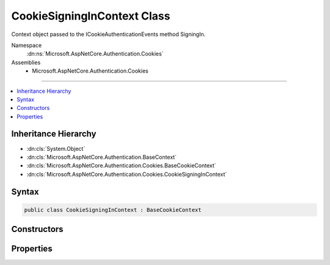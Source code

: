 

CookieSigningInContext Class
============================






Context object passed to the ICookieAuthenticationEvents method SigningIn.


Namespace
    :dn:ns:`Microsoft.AspNetCore.Authentication.Cookies`
Assemblies
    * Microsoft.AspNetCore.Authentication.Cookies

----

.. contents::
   :local:



Inheritance Hierarchy
---------------------


* :dn:cls:`System.Object`
* :dn:cls:`Microsoft.AspNetCore.Authentication.BaseContext`
* :dn:cls:`Microsoft.AspNetCore.Authentication.Cookies.BaseCookieContext`
* :dn:cls:`Microsoft.AspNetCore.Authentication.Cookies.CookieSigningInContext`








Syntax
------

.. code-block:: csharp

    public class CookieSigningInContext : BaseCookieContext








.. dn:class:: Microsoft.AspNetCore.Authentication.Cookies.CookieSigningInContext
    :hidden:

.. dn:class:: Microsoft.AspNetCore.Authentication.Cookies.CookieSigningInContext

Constructors
------------

.. dn:class:: Microsoft.AspNetCore.Authentication.Cookies.CookieSigningInContext
    :noindex:
    :hidden:

    
    .. dn:constructor:: Microsoft.AspNetCore.Authentication.Cookies.CookieSigningInContext.CookieSigningInContext(Microsoft.AspNetCore.Http.HttpContext, Microsoft.AspNetCore.Builder.CookieAuthenticationOptions, System.String, System.Security.Claims.ClaimsPrincipal, Microsoft.AspNetCore.Http.Authentication.AuthenticationProperties, Microsoft.AspNetCore.Http.CookieOptions)
    
        
    
        
        Creates a new instance of the context object.
    
        
    
        
        :param context: The HTTP request context
        
        :type context: Microsoft.AspNetCore.Http.HttpContext
    
        
        :param options: The middleware options
        
        :type options: Microsoft.AspNetCore.Builder.CookieAuthenticationOptions
    
        
        :param authenticationScheme: Initializes AuthenticationScheme property
        
        :type authenticationScheme: System.String
    
        
        :param principal: Initializes Principal property
        
        :type principal: System.Security.Claims.ClaimsPrincipal
    
        
        :param properties: Initializes Extra property
        
        :type properties: Microsoft.AspNetCore.Http.Authentication.AuthenticationProperties
    
        
        :param cookieOptions: Initializes options for the authentication cookie.
        
        :type cookieOptions: Microsoft.AspNetCore.Http.CookieOptions
    
        
        .. code-block:: csharp
    
            public CookieSigningInContext(HttpContext context, CookieAuthenticationOptions options, string authenticationScheme, ClaimsPrincipal principal, AuthenticationProperties properties, CookieOptions cookieOptions)
    

Properties
----------

.. dn:class:: Microsoft.AspNetCore.Authentication.Cookies.CookieSigningInContext
    :noindex:
    :hidden:

    
    .. dn:property:: Microsoft.AspNetCore.Authentication.Cookies.CookieSigningInContext.AuthenticationScheme
    
        
    
        
        The name of the AuthenticationScheme creating a cookie
    
        
        :rtype: System.String
    
        
        .. code-block:: csharp
    
            public string AuthenticationScheme { get; }
    
    .. dn:property:: Microsoft.AspNetCore.Authentication.Cookies.CookieSigningInContext.CookieOptions
    
        
    
        
        The options for creating the outgoing cookie.
        May be replace or altered during the SigningIn call.
    
        
        :rtype: Microsoft.AspNetCore.Http.CookieOptions
    
        
        .. code-block:: csharp
    
            public CookieOptions CookieOptions { get; set; }
    
    .. dn:property:: Microsoft.AspNetCore.Authentication.Cookies.CookieSigningInContext.Principal
    
        
    
        
        Contains the claims about to be converted into the outgoing cookie.
        May be replaced or altered during the SigningIn call.
    
        
        :rtype: System.Security.Claims.ClaimsPrincipal
    
        
        .. code-block:: csharp
    
            public ClaimsPrincipal Principal { get; set; }
    
    .. dn:property:: Microsoft.AspNetCore.Authentication.Cookies.CookieSigningInContext.Properties
    
        
    
        
        Contains the extra data about to be contained in the outgoing cookie.
        May be replaced or altered during the SigningIn call.
    
        
        :rtype: Microsoft.AspNetCore.Http.Authentication.AuthenticationProperties
    
        
        .. code-block:: csharp
    
            public AuthenticationProperties Properties { get; set; }
    

